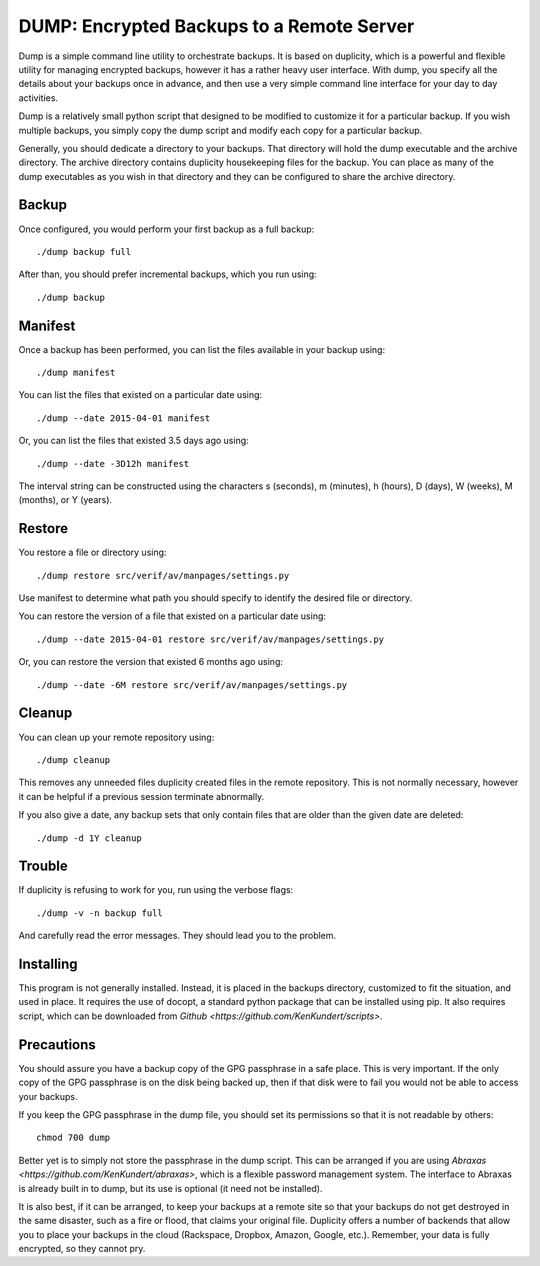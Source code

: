DUMP: Encrypted Backups to a Remote Server
==========================================

Dump is a simple command line utility to orchestrate backups. It is based on 
duplicity, which is a powerful and flexible utility for managing encrypted 
backups, however it has a rather heavy user interface. With dump, you specify 
all the details about your backups once in advance, and then use a very simple 
command line interface for your day to day activities.

Dump is a relatively small python script that designed to be modified to 
customize it for a particular backup. If you wish multiple backups, you simply 
copy the dump script and modify each copy for a particular backup.

Generally, you should dedicate a directory to your backups. That directory will 
hold the dump executable and the archive directory. The archive directory 
contains duplicity housekeeping files for the backup. You can place as many of 
the dump executables as you wish in that directory and they can be configured to 
share the archive directory.


Backup
------
Once configured, you would perform your first backup as a full backup::

   ./dump backup full

After than, you should prefer incremental backups, which you run using::

   ./dump backup


Manifest
--------

Once a backup has been performed, you can list the files available in your 
backup using::

   ./dump manifest

You can list the files that existed on a particular date using::

   ./dump --date 2015-04-01 manifest

Or, you can list the files that existed 3.5 days ago using::

   ./dump --date -3D12h manifest

The interval string can be constructed using the characters s (seconds), 
m (minutes), h (hours), D (days), W (weeks), M (months), or Y (years).


Restore
-------

You restore a file or directory using::

   ./dump restore src/verif/av/manpages/settings.py

Use manifest to determine what path you should specify to identify the desired 
file or directory.

You can restore the version of a file that existed on a particular date using::

   ./dump --date 2015-04-01 restore src/verif/av/manpages/settings.py

Or, you can restore the version that existed 6 months ago using::

   ./dump --date -6M restore src/verif/av/manpages/settings.py


Cleanup
-------

You can clean up your remote repository using::

   ./dump cleanup

This removes any unneeded files duplicity created files in the remote 
repository.  This is not normally necessary, however it can be helpful if 
a previous session terminate abnormally.

If you also give a date, any backup sets that only contain files that are older 
than the given date are deleted::

   ./dump -d 1Y cleanup


Trouble
-------

If duplicity is refusing to work for you, run using the verbose flags::

   ./dump -v -n backup full

And carefully read the error messages. They should lead you to the problem.


Installing
----------

This program is not generally installed. Instead, it is placed in the backups 
directory, customized to fit the situation, and used in place. It requires the 
use of docopt, a standard python package that can be installed using pip. It 
also requires script, which can be downloaded from `Github 
<https://github.com/KenKundert/scripts>`.


Precautions
-----------

You should assure you have a backup copy of the GPG passphrase in a safe place.  
This is very important. If the only copy of the GPG passphrase is on the disk 
being backed up, then if that disk were to fail you would not be able to access 
your backups.

If you keep the GPG passphrase in the dump file, you should set its permissions 
so that it is not readable by others::

   chmod 700 dump

Better yet is to simply not store the passphrase in the dump script. This can be 
arranged if you are using `Abraxas <https://github.com/KenKundert/abraxas>`, 
which is a flexible password management system. The interface to Abraxas is 
already built in to dump, but its use is optional (it need not be installed).

It is also best, if it can be arranged, to keep your backups at a remote site so 
that your backups do not get destroyed in the same disaster, such as a fire or 
flood, that claims your original file. Duplicity offers a number of backends 
that allow you to place your backups in the cloud (Rackspace, Dropbox, Amazon, 
Google, etc.).  Remember, your data is fully encrypted, so they cannot pry.
